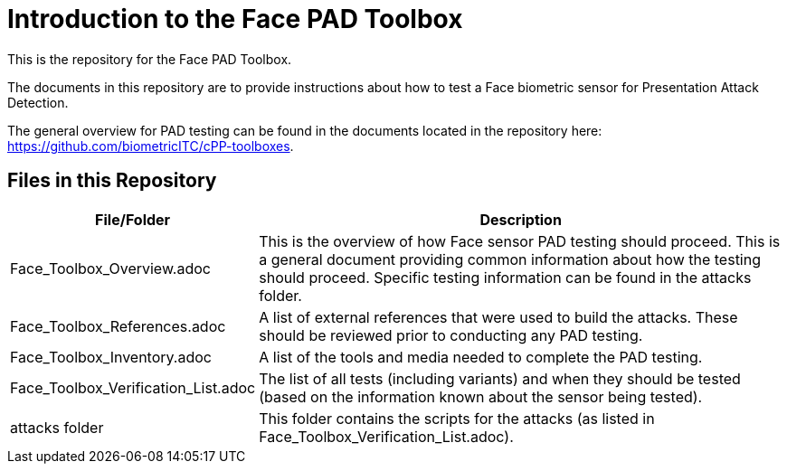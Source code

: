 = Introduction to the Face PAD Toolbox

This is the repository for the Face PAD Toolbox.

The documents in this repository are to provide instructions about how to test a Face biometric sensor for Presentation Attack Detection. 

The general overview for PAD testing can be found in the documents located in the repository here: https://github.com/biometricITC/cPP-toolboxes.

== Files in this Repository

[cols=".^1,.^3",options="header"]
|===
|File/Folder
|Description

|Face_Toolbox_Overview.adoc
|This is the overview of how Face sensor PAD testing should proceed. This is a general document providing common information about how the testing should proceed. Specific testing information can be found in the attacks folder.

|Face_Toolbox_References.adoc
|A list of external references that were used to build the attacks. These should be reviewed prior to conducting any PAD testing.

|Face_Toolbox_Inventory.adoc
|A list of the tools and media needed to complete the PAD testing.

|Face_Toolbox_Verification_List.adoc
|The list of all tests (including variants) and when they should be tested (based on the information known about the sensor being tested).

|attacks folder
|This folder contains the scripts for the attacks (as listed in Face_Toolbox_Verification_List.adoc).

|===